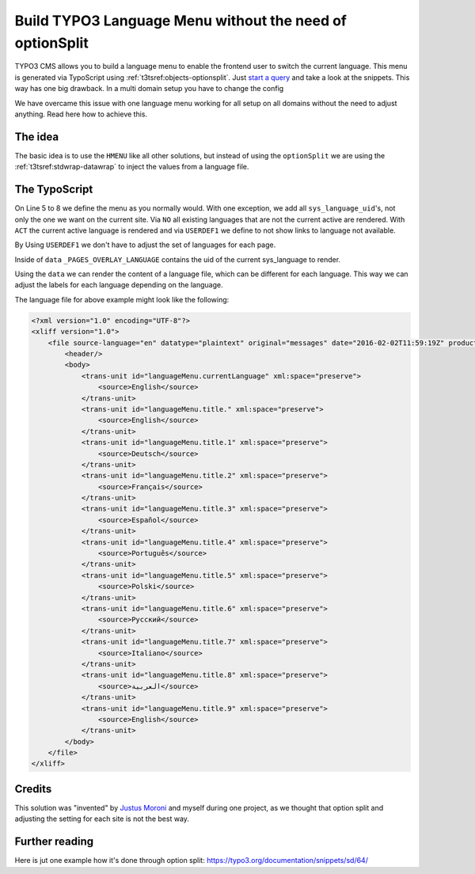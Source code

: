.. post:: Sep 02, 2016
   :tags: typo3, language, typoscript, fluid
   :excerpt: 2

Build TYPO3 Language Menu without the need of optionSplit
=========================================================

TYPO3 CMS allows you to build a language menu to enable the frontend user to switch the current
language. This menu is generated via TypoScript using :ref:`t3tsref:objects-optionsplit`. Just
`start a query <https://www.google.com/search?q=typo3+language+menu>`_ and take a look at the
snippets. This way has one big drawback. In a multi domain setup you have to change the config

We have overcame this issue with one language menu working for all setup on all domains without the
need to adjust anything. Read here how to achieve this.

The idea
--------

The basic idea is to use the ``HMENU`` like all other solutions, but instead of using the
``optionSplit`` we are using the :ref:`t3tsref:stdwrap-datawrap` to inject the values from a
language file.

The TypoScript
--------------

.. code-block:: typoscript
   :linenos:

    tmp.language = HMENU
    tmp.language {
        wrap = <ul>|</ul>

        special = language
        special {
            value = 0, 1, 2, 3, 4, 5, 6, 7, 8, 9
        }

        1 = TMENU
        1 {
            NO = 1
            NO {
                allWrap = <li>|</li>

                ATagTitle {
                    data = LLL:EXT:sitepackage/Resources/Private/Language/Frontend.xlf:languageMenu.title.{field: _PAGES_OVERLAY_LANGUAGE}
                }

                stdWrap {
                    cObject = COA
                    cObject {
                        1 = TEXT
                        1 {
                            insertData = 1
                            data < tmp.languageMenu.1.NO.ATagTitle.data
                        }
                    }
                }
            }

            ACT < .NO
            ACT {
                allWrap = <li class="active">|</li>
            }

            USERDEF1 = 1
            USERDEF1 {
                doNotShowLink = 1
            }
        }
    }

On Line 5 to 8 we define the menu as you normally would. With one exception, we add all
``sys_language_uid``'s, not only the one we want on the current site. Via ``NO`` all existing
languages that are not the current active are rendered. With ``ACT`` the current active language is
rendered and via ``USERDEF1`` we define to not show links to language not available.

By Using ``USERDEF1`` we don't have to adjust the set of languages for each page.

Inside of ``data`` ``_PAGES_OVERLAY_LANGUAGE`` contains the uid of the current sys_language to
render.

Using the ``data`` we can render the content of a language file, which can be different for each
language. This way we can adjust the labels for each language depending on the language.

The language file for above example might look like the following:

.. code-block:: xml

    <?xml version="1.0" encoding="UTF-8"?>
    <xliff version="1.0">
        <file source-language="en" datatype="plaintext" original="messages" date="2016-02-02T11:59:19Z" product-name="wv_site">
            <header/>
            <body>
                <trans-unit id="languageMenu.currentLanguage" xml:space="preserve">
                    <source>English</source>
                </trans-unit>
                <trans-unit id="languageMenu.title." xml:space="preserve">
                    <source>English</source>
                </trans-unit>
                <trans-unit id="languageMenu.title.1" xml:space="preserve">
                    <source>Deutsch</source>
                </trans-unit>
                <trans-unit id="languageMenu.title.2" xml:space="preserve">
                    <source>Français</source>
                </trans-unit>
                <trans-unit id="languageMenu.title.3" xml:space="preserve">
                    <source>Español</source>
                </trans-unit>
                <trans-unit id="languageMenu.title.4" xml:space="preserve">
                    <source>Português</source>
                </trans-unit>
                <trans-unit id="languageMenu.title.5" xml:space="preserve">
                    <source>Polski</source>
                </trans-unit>
                <trans-unit id="languageMenu.title.6" xml:space="preserve">
                    <source>Русский</source>
                </trans-unit>
                <trans-unit id="languageMenu.title.7" xml:space="preserve">
                    <source>Italiano</source>
                </trans-unit>
                <trans-unit id="languageMenu.title.8" xml:space="preserve">
                    <source>العربية</source>
                </trans-unit>
                <trans-unit id="languageMenu.title.9" xml:space="preserve">
                    <source>English</source>
                </trans-unit>
            </body>
        </file>
    </xliff>

Credits
-------

This solution was "invented" by `Justus Moroni`_ and myself during one project, as we thought that
option split and adjusting the setting for each site is not the best way.

Further reading
---------------

Here is jut one example how it's done through option split:
https://typo3.org/documentation/snippets/sd/64/

.. _Justus Moroni: https://twitter.com/Leonmrni
